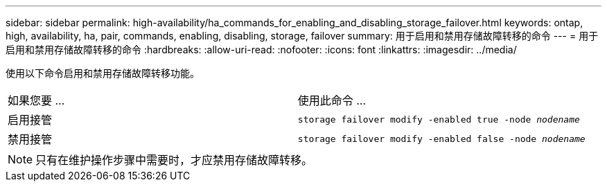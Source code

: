 ---
sidebar: sidebar 
permalink: high-availability/ha_commands_for_enabling_and_disabling_storage_failover.html 
keywords: ontap, high, availability, ha, pair, commands, enabling, disabling, storage, failover 
summary: 用于启用和禁用存储故障转移的命令 
---
= 用于启用和禁用存储故障转移的命令
:hardbreaks:
:allow-uri-read: 
:nofooter: 
:icons: font
:linkattrs: 
:imagesdir: ../media/


[role="lead"]
使用以下命令启用和禁用存储故障转移功能。

|===


| 如果您要 ... | 使用此命令 ... 


| 启用接管 | `storage failover modify -enabled true -node _nodename_` 


| 禁用接管 | `storage failover modify -enabled false -node _nodename_` 
|===

NOTE: 只有在维护操作步骤中需要时，才应禁用存储故障转移。

